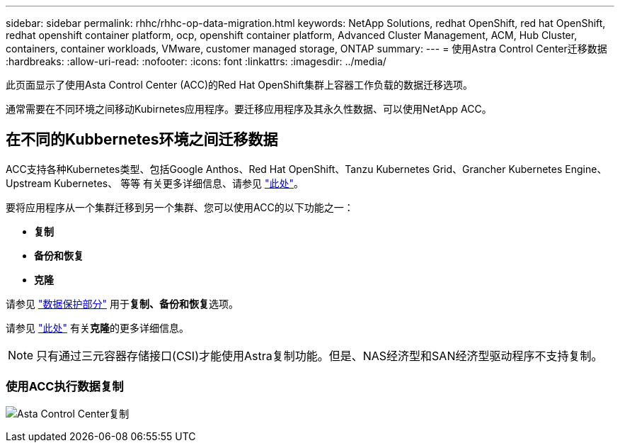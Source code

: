 ---
sidebar: sidebar 
permalink: rhhc/rhhc-op-data-migration.html 
keywords: NetApp Solutions, redhat OpenShift, red hat OpenShift, redhat openshift container platform, ocp, openshift container platform, Advanced Cluster Management, ACM, Hub Cluster, containers, container workloads, VMware, customer managed storage, ONTAP 
summary:  
---
= 使用Astra Control Center迁移数据
:hardbreaks:
:allow-uri-read: 
:nofooter: 
:icons: font
:linkattrs: 
:imagesdir: ../media/


[role="lead"]
此页面显示了使用Asta Control Center (ACC)的Red Hat OpenShift集群上容器工作负载的数据迁移选项。

通常需要在不同环境之间移动Kubirnetes应用程序。要迁移应用程序及其永久性数据、可以使用NetApp ACC。



== 在不同的Kubbernetes环境之间迁移数据

ACC支持各种Kubernetes类型、包括Google Anthos、Red Hat OpenShift、Tanzu Kubernetes Grid、Grancher Kubernetes Engine、Upstream Kubernetes、 等等 有关更多详细信息、请参见 link:https://docs.netapp.com/us-en/astra-control-center/get-started/requirements.html#supported-host-cluster-kubernetes-environments["此处"]。

要将应用程序从一个集群迁移到另一个集群、您可以使用ACC的以下功能之一：

* **复制**
* **备份和恢复**
* **克隆**


请参见 link:rhhc-op-data-protection.html["数据保护部分"] 用于**复制、备份和恢复**选项。

请参见 link:https://docs.netapp.com/us-en/astra-control-center/use/clone-apps.html["此处"] 有关**克隆**的更多详细信息。


NOTE: 只有通过三元容器存储接口(CSI)才能使用Astra复制功能。但是、NAS经济型和SAN经济型驱动程序不支持复制。



=== 使用ACC执行数据复制

image:rhhc-onprem-dp-rep.png["Asta Control Center复制"]
